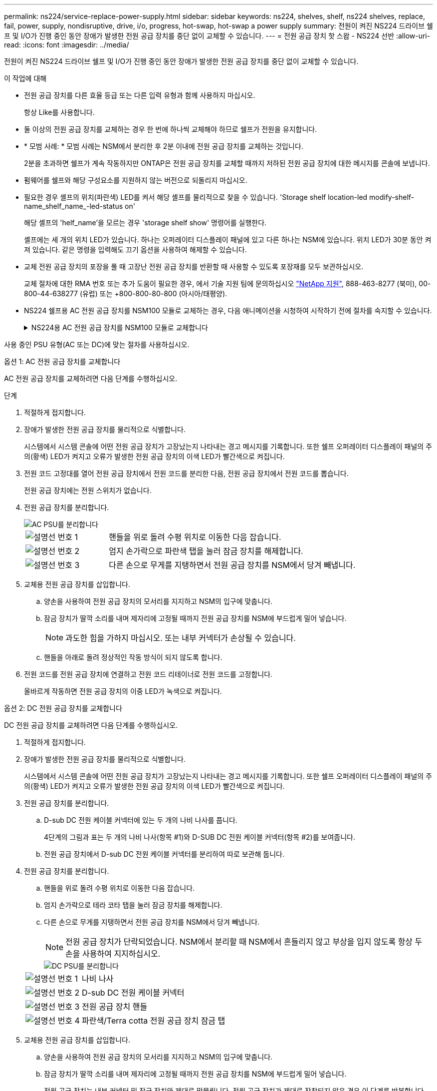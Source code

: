 ---
permalink: ns224/service-replace-power-supply.html 
sidebar: sidebar 
keywords: ns224, shelves, shelf, ns224 shelves, replace, fail, power, supply, nondisruptive, drive, i/o, progress, hot-swap, hot-swap a power supply 
summary: 전원이 켜진 NS224 드라이브 쉘프 및 I/O가 진행 중인 동안 장애가 발생한 전원 공급 장치를 중단 없이 교체할 수 있습니다. 
---
= 전원 공급 장치 핫 스왑 - NS224 선반
:allow-uri-read: 
:icons: font
:imagesdir: ../media/


[role="lead"]
전원이 켜진 NS224 드라이브 쉘프 및 I/O가 진행 중인 동안 장애가 발생한 전원 공급 장치를 중단 없이 교체할 수 있습니다.

.이 작업에 대해
* 전원 공급 장치를 다른 효율 등급 또는 다른 입력 유형과 함께 사용하지 마십시오.
+
항상 Like를 사용합니다.

* 둘 이상의 전원 공급 장치를 교체하는 경우 한 번에 하나씩 교체해야 하므로 쉘프가 전원을 유지합니다.
* * 모범 사례: * 모범 사례는 NSM에서 분리한 후 2분 이내에 전원 공급 장치를 교체하는 것입니다.
+
2분을 초과하면 쉘프가 계속 작동하지만 ONTAP은 전원 공급 장치를 교체할 때까지 저하된 전원 공급 장치에 대한 메시지를 콘솔에 보냅니다.

* 펌웨어를 쉘프와 해당 구성요소를 지원하지 않는 버전으로 되돌리지 마십시오.
* 필요한 경우 셸프의 위치(파란색) LED를 켜서 해당 셸프를 물리적으로 찾을 수 있습니다. 'Storage shelf location-led modify-shelf-name_shelf_name_-led-status on'
+
해당 셸프의 'helf_name'을 모르는 경우 'storage shelf show' 명령어를 실행한다.

+
셸프에는 세 개의 위치 LED가 있습니다. 하나는 오퍼레이터 디스플레이 패널에 있고 다른 하나는 NSM에 있습니다. 위치 LED가 30분 동안 켜져 있습니다. 같은 명령을 입력해도 끄기 옵션을 사용하여 해제할 수 있습니다.

* 교체 전원 공급 장치의 포장을 풀 때 고장난 전원 공급 장치를 반환할 때 사용할 수 있도록 포장재를 모두 보관하십시오.
+
교체 절차에 대한 RMA 번호 또는 추가 도움이 필요한 경우, 에서 기술 지원 팀에 문의하십시오 https://mysupport.netapp.com/site/global/dashboard["NetApp 지원"^], 888-463-8277 (북미), 00-800-44-638277 (유럽) 또는 +800-800-80-800 (아시아/태평양).

* NS224 쉘프용 AC 전원 공급 장치를 NSM100 모듈로 교체하는 경우, 다음 애니메이션을 시청하여 시작하기 전에 절차를 숙지할 수 있습니다.
+
.NS224용 AC 전원 공급 장치를 NSM100 모듈로 교체합니다
[%collapsible]
====
.NS224 쉘프의 전원 공급 장치를 핫 스왑
video::5794da63-99aa-425a-825f-aa86002f154d[panopto]
====


사용 중인 PSU 유형(AC 또는 DC)에 맞는 절차를 사용하십시오.

[role="tabbed-block"]
====
.옵션 1: AC 전원 공급 장치를 교체합니다
--
AC 전원 공급 장치를 교체하려면 다음 단계를 수행하십시오.

.단계
. 적절하게 접지합니다.
. 장애가 발생한 전원 공급 장치를 물리적으로 식별합니다.
+
시스템에서 시스템 콘솔에 어떤 전원 공급 장치가 고장났는지 나타내는 경고 메시지를 기록합니다. 또한 쉘프 오퍼레이터 디스플레이 패널의 주의(황색) LED가 켜지고 오류가 발생한 전원 공급 장치의 이색 LED가 빨간색으로 켜집니다.

. 전원 코드 고정대를 열어 전원 공급 장치에서 전원 코드를 분리한 다음, 전원 공급 장치에서 전원 코드를 뽑습니다.
+
전원 공급 장치에는 전원 스위치가 없습니다.

. 전원 공급 장치를 분리합니다.
+
image::../media/drw_t_psu_ac_replace_ieops-2035.svg[AC PSU를 분리합니다]

+
[cols="1,3"]
|===


 a| 
image:../media/icon_round_1.png["설명선 번호 1"]
 a| 
핸들을 위로 돌려 수평 위치로 이동한 다음 잡습니다.



 a| 
image:../media/icon_round_2.png["설명선 번호 2"]
 a| 
엄지 손가락으로 파란색 탭을 눌러 잠금 장치를 해제합니다.



 a| 
image:../media/icon_round_3.png["설명선 번호 3"]
 a| 
다른 손으로 무게를 지탱하면서 전원 공급 장치를 NSM에서 당겨 빼냅니다.

|===
. 교체용 전원 공급 장치를 삽입합니다.
+
.. 양손을 사용하여 전원 공급 장치의 모서리를 지지하고 NSM의 입구에 맞춥니다.
.. 잠금 장치가 딸깍 소리를 내며 제자리에 고정될 때까지 전원 공급 장치를 NSM에 부드럽게 밀어 넣습니다.
+

NOTE: 과도한 힘을 가하지 마십시오. 또는 내부 커넥터가 손상될 수 있습니다.

.. 핸들을 아래로 돌려 정상적인 작동 방식이 되지 않도록 합니다.


. 전원 코드를 전원 공급 장치에 연결하고 전원 코드 리테이너로 전원 코드를 고정합니다.
+
올바르게 작동하면 전원 공급 장치의 이중 LED가 녹색으로 켜집니다.



--
.옵션 2: DC 전원 공급 장치를 교체합니다
--
DC 전원 공급 장치를 교체하려면 다음 단계를 수행하십시오.

. 적절하게 접지합니다.
. 장애가 발생한 전원 공급 장치를 물리적으로 식별합니다.
+
시스템에서 시스템 콘솔에 어떤 전원 공급 장치가 고장났는지 나타내는 경고 메시지를 기록합니다. 또한 쉘프 오퍼레이터 디스플레이 패널의 주의(황색) LED가 켜지고 오류가 발생한 전원 공급 장치의 이색 LED가 빨간색으로 켜집니다.

. 전원 공급 장치를 분리합니다.
+
.. D-sub DC 전원 케이블 커넥터에 있는 두 개의 나비 나사를 풉니다.
+
4단계의 그림과 표는 두 개의 나비 나사(항목 #1)와 D-SUB DC 전원 케이블 커넥터(항목 #2)를 보여줍니다.

.. 전원 공급 장치에서 D-sub DC 전원 케이블 커넥터를 분리하여 따로 보관해 둡니다.


. 전원 공급 장치를 분리합니다.
+
.. 핸들을 위로 돌려 수평 위치로 이동한 다음 잡습니다.
.. 엄지 손가락으로 테라 코타 탭을 눌러 잠금 장치를 해제합니다.
.. 다른 손으로 무게를 지탱하면서 전원 공급 장치를 NSM에서 당겨 빼냅니다.
+

NOTE: 전원 공급 장치가 단락되었습니다. NSM에서 분리할 때 NSM에서 흔들리지 않고 부상을 입지 않도록 항상 두 손을 사용하여 지지하십시오.

+
image::../media/drw_dcpsu_remove-replace-generic_IEOPS-788.svg[DC PSU를 분리합니다]

+
[cols="1,3"]
|===


 a| 
image:../media/icon_round_1.png["설명선 번호 1"]
 a| 
나비 나사



 a| 
image:../media/icon_round_2.png["설명선 번호 2"]
 a| 
D-sub DC 전원 케이블 커넥터



 a| 
image:../media/icon_round_3.png["설명선 번호 3"]
 a| 
전원 공급 장치 핸들



 a| 
image:../media/icon_round_4.png["설명선 번호 4"]
 a| 
파란색/Terra cotta 전원 공급 장치 잠금 탭

|===


. 교체용 전원 공급 장치를 삽입합니다.
+
.. 양손을 사용하여 전원 공급 장치의 모서리를 지지하고 NSM의 입구에 맞춥니다.
.. 잠금 장치가 딸깍 소리를 내며 제자리에 고정될 때까지 전원 공급 장치를 NSM에 부드럽게 밀어 넣습니다.
+
전원 공급 장치는 내부 커넥터 및 잠금 장치와 제대로 맞물립니다. 전원 공급 장치가 제대로 장착되지 않은 경우 이 단계를 반복합니다.

+

NOTE: 과도한 힘을 가하지 마십시오. 또는 내부 커넥터가 손상될 수 있습니다.

.. 핸들을 아래로 돌려 정상적인 작동 방식이 되지 않도록 합니다.


. D-sub DC 전원 케이블을 다시 연결합니다.
+
전원 공급 장치로 전원이 복구되면 상태 LED가 녹색이어야 합니다.

+
.. D-SUB DC 전원 케이블 커넥터를 전원 공급 장치에 연결합니다.
.. 2개의 나비 나사를 조여 D-sub DC 전원 케이블 커넥터를 전원 공급 장치에 고정합니다.




--
====